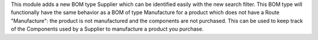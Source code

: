 This module adds a new BOM type Supplier which can be identified easily with the new search filter.
This BOM type will functionally have the same behavior as a BOM of type Manufacture for a product which does not have a Route "Manufacture": the product is not manufactured and the components are not purchased.
This can be used to keep track of the Components used by a Supplier to manufacture a product you purchase.
